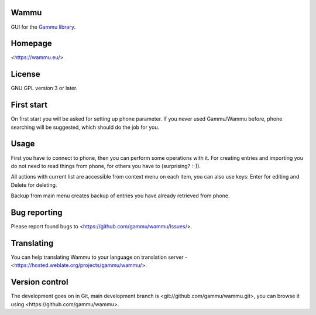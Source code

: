 Wammu
=====

GUI for the `Gammu library <https://wammu.eu/gammu/>`_.

.. image:: https://hosted.weblate.org/widgets/gammu/-/svg-badge.svg
    :alt: Translation status
    :target: https://hosted.weblate.org/engage/gammu/?utm_source=widget

.. image:: https://landscape.io/github/gammu/wammu/master/landscape.svg?style=flat
    :target: https://landscape.io/github/gammu/wammu/master
    :alt: Code Health

.. image:: https://img.shields.io/gratipay/Gammu.svg
    :alt: Liberapay
    :target: https://liberapay.com/Gammu/donate

.. image:: https://www.bountysource.com/badge/team?team_id=23177&style=bounties_received
    :alt: Bountysource
    :target: https://www.bountysource.com/teams/gammu/issues?utm_source=Gammu&utm_medium=shield&utm_campaign=bounties_received

.. image:: https://travis-ci.org/gammu/wammu.svg?branch=master
    :target: https://travis-ci.org/gammu/wammu

Homepage
========

<https://wammu.eu/>

License
=======

GNU GPL version 3 or later.

First start
===========

On first start you will be asked for setting up phone parameter. If you never
used Gammu/Wammu before, phone searching will be suggested, which should do
the job for you.

Usage
=====

First you have to connect to phone, then you can perform some operations with
it. For creating entries and importing you do not need to read things from
phone, for others you have to (surprising? :-)).

All actions with current list are accessible from context menu on each item,
you can also use keys: Enter for editing and Delete for deleting.

Backup from main menu creates backup of entries you have already retrieved
from phone.

Bug reporting
=============

Please report found bugs to <https://github.com/gammu/wammu/issues/>.

Translating
===========

You can help translating Wammu to your language on translation server -
<https://hosted.weblate.org/projects/gammu/wammu/>.

Version control
===============

The development goes on in Git, main development branch is
<git://github.com/gammu/wammu.git>, you can browse it using
<https://github.com/gammu/wammu>.
